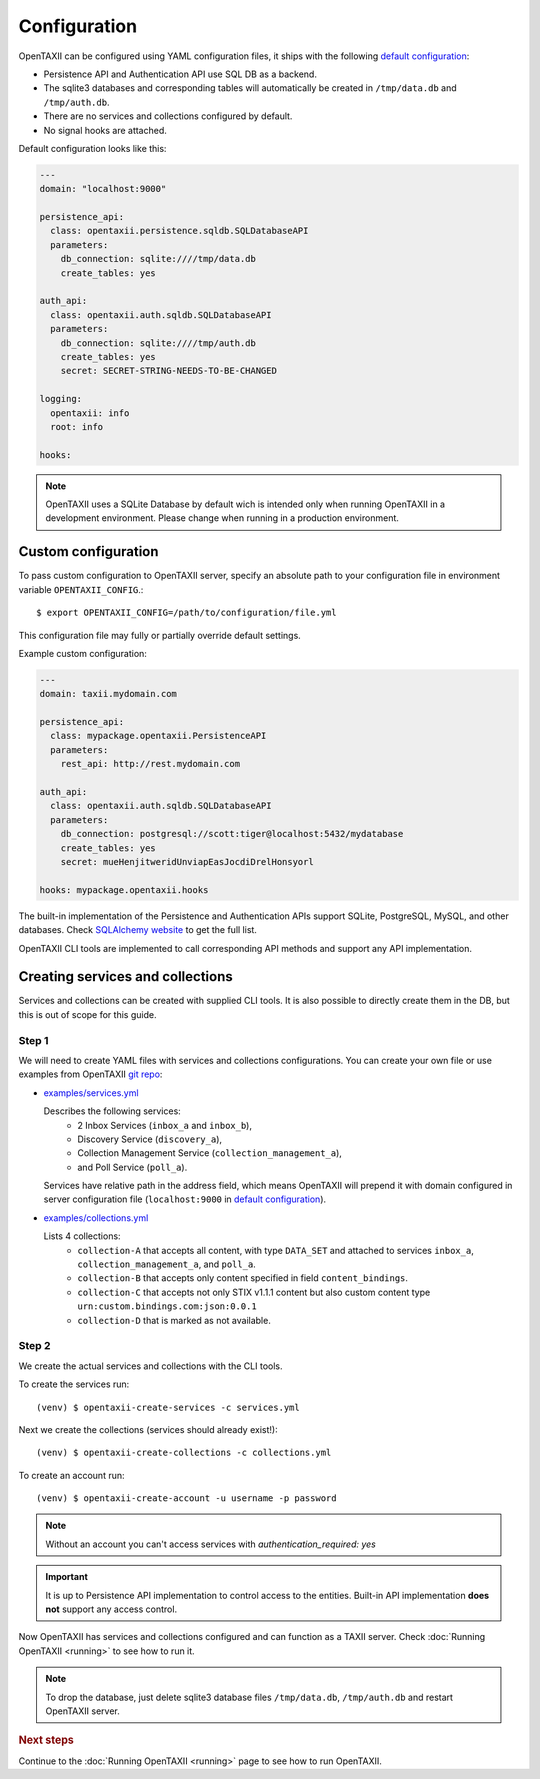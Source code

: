 =============
Configuration
=============

.. highlight:: sh

OpenTAXII can be configured using YAML configuration files, it ships with the following `default configuration <https://github.com/Intelworks/OpenTAXII/blob/master/opentaxii/defaults.yml>`_:

* Persistence API and Authentication API use SQL DB as a backend.
* The sqlite3 databases and corresponding tables will automatically be created in ``/tmp/data.db`` and ``/tmp/auth.db``.
* There are no services and collections configured by default.
* No signal hooks are attached.

Default configuration looks like this:

.. code-block:: yaml

    ---
    domain: "localhost:9000"

    persistence_api:
      class: opentaxii.persistence.sqldb.SQLDatabaseAPI
      parameters:
        db_connection: sqlite:////tmp/data.db
        create_tables: yes

    auth_api:
      class: opentaxii.auth.sqldb.SQLDatabaseAPI
      parameters:
        db_connection: sqlite:////tmp/auth.db
        create_tables: yes
        secret: SECRET-STRING-NEEDS-TO-BE-CHANGED

    logging:
      opentaxii: info
      root: info

    hooks: 
    
.. note::
	 OpenTAXII uses a SQLite Database by default wich is intended only when running OpenTAXII in a development environment. Please change when running in a production environment.

Custom configuration
====================

To pass custom configuration to OpenTAXII server, specify an absolute path to your
configuration file in environment variable ``OPENTAXII_CONFIG``.::

	$ export OPENTAXII_CONFIG=/path/to/configuration/file.yml
	
	
This configuration file may fully or partially override default settings.

Example custom configuration:

.. _configuration-example:

.. code-block:: yaml

    ---
    domain: taxii.mydomain.com

    persistence_api:
      class: mypackage.opentaxii.PersistenceAPI
      parameters:
        rest_api: http://rest.mydomain.com

    auth_api:
      class: opentaxii.auth.sqldb.SQLDatabaseAPI
      parameters:
        db_connection: postgresql://scott:tiger@localhost:5432/mydatabase
        create_tables: yes
        secret: mueHenjitweridUnviapEasJocdiDrelHonsyorl

    hooks: mypackage.opentaxii.hooks

The built-in implementation of the Persistence and Authentication APIs support SQLite, PostgreSQL, MySQL, and other databases. Check `SQLAlchemy website <http://www.sqlalchemy.org/>`_
to get the full list.

OpenTAXII CLI tools are implemented to call corresponding API methods and support any API implementation.



Creating services and collections
=================================

Services and collections can be created with supplied CLI tools. It is also possible to directly create them in the DB, but this is out of scope for this guide.

Step 1
------ 
We will need to create YAML files with services and collections configurations. You can create your own file or use examples from OpenTAXII `git repo <https://github.com/Intelworks/OpenTAXII>`_:

* `examples/services.yml <https://raw.githubusercontent.com/Intelworks/OpenTAXII/master/examples/services.yml>`_

  Describes the following services:
    * 2 Inbox Services (``inbox_a`` and ``inbox_b``), 
    * Discovery Service (``discovery_a``),
    * Collection Management Service (``collection_management_a``),
    * and Poll Service (``poll_a``).

  Services have relative path in the address field, which means OpenTAXII will prepend it with domain configured in server configuration file (``localhost:9000`` in `default configuration`_).

* `examples/collections.yml <https://raw.githubusercontent.com/Intelworks/OpenTAXII/master/examples/collections.yml>`_

  Lists 4 collections: 
    * ``collection-A`` that accepts all content, with type ``DATA_SET`` and attached to services
      ``inbox_a``, ``collection_management_a``, and ``poll_a``.
    * ``collection-B`` that accepts only content specified in field ``content_bindings``.
    * ``collection-C`` that accepts not only STIX v1.1.1 content but also custom content type ``urn:custom.bindings.com:json:0.0.1``
    * ``collection-D`` that is marked as not available.

Step 2
------
We create the actual services and collections with the CLI tools.

To create the services run::

  (venv) $ opentaxii-create-services -c services.yml

Next we create the collections (services should already exist!)::

  (venv) $ opentaxii-create-collections -c collections.yml

To create an account run::

  (venv) $ opentaxii-create-account -u username -p password
  
.. note::
	Without an account you can't access services with `authentication_required: yes`  

.. important::
    It is up to Persistence API implementation to control access to the entities. Built-in API implementation **does not** support any
    access control.

Now OpenTAXII has services and collections configured and can function as a TAXII server.
Check :doc:`Running OpenTAXII <running>` to see how to run it.

.. note::
	To drop the database, just delete sqlite3 database files ``/tmp/data.db``, ``/tmp/auth.db`` and restart OpenTAXII server.


.. rubric:: Next steps

Continue to the :doc:`Running OpenTAXII <running>` page to see how to run OpenTAXII.


.. vim: set spell spelllang=en:
